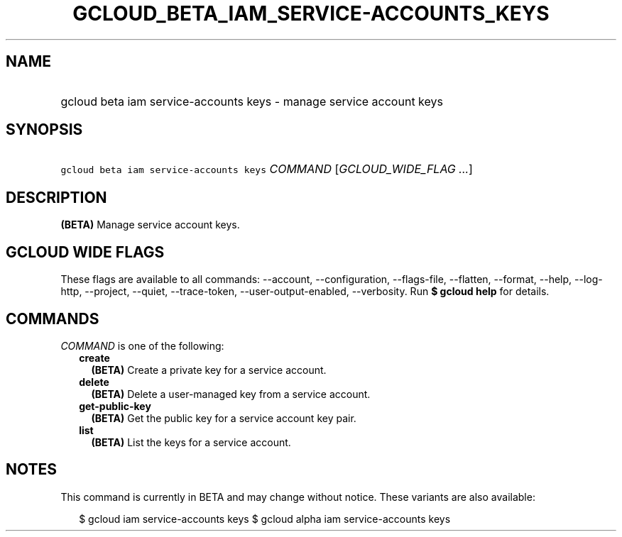 
.TH "GCLOUD_BETA_IAM_SERVICE\-ACCOUNTS_KEYS" 1



.SH "NAME"
.HP
gcloud beta iam service\-accounts keys \- manage service account keys



.SH "SYNOPSIS"
.HP
\f5gcloud beta iam service\-accounts keys\fR \fICOMMAND\fR [\fIGCLOUD_WIDE_FLAG\ ...\fR]



.SH "DESCRIPTION"

\fB(BETA)\fR Manage service account keys.



.SH "GCLOUD WIDE FLAGS"

These flags are available to all commands: \-\-account, \-\-configuration,
\-\-flags\-file, \-\-flatten, \-\-format, \-\-help, \-\-log\-http, \-\-project,
\-\-quiet, \-\-trace\-token, \-\-user\-output\-enabled, \-\-verbosity. Run \fB$
gcloud help\fR for details.



.SH "COMMANDS"

\f5\fICOMMAND\fR\fR is one of the following:

.RS 2m
.TP 2m
\fBcreate\fR
\fB(BETA)\fR Create a private key for a service account.

.TP 2m
\fBdelete\fR
\fB(BETA)\fR Delete a user\-managed key from a service account.

.TP 2m
\fBget\-public\-key\fR
\fB(BETA)\fR Get the public key for a service account key pair.

.TP 2m
\fBlist\fR
\fB(BETA)\fR List the keys for a service account.


.RE
.sp

.SH "NOTES"

This command is currently in BETA and may change without notice. These variants
are also available:

.RS 2m
$ gcloud iam service\-accounts keys
$ gcloud alpha iam service\-accounts keys
.RE

